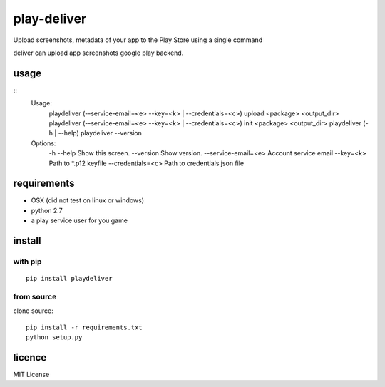 play-deliver
============

Upload screenshots, metadata of your app to the Play Store using a
single command

deliver can upload app screenshots google play backend.

usage
-----

::
    Usage:
        playdeliver (--service-email=<e> --key=<k> | --credentials=<c>) upload <package> <output_dir>
        playdeliver (--service-email=<e> --key=<k> | --credentials=<c>) init <package> <output_dir>
        playdeliver (-h | --help)
        playdeliver --version

    Options:
      -h --help                 Show this screen.
      --version                 Show version.
      --service-email=<e>       Account service email
      --key=<k>                 Path to *.p12 keyfile
      --credentials=<c>         Path to credentials json file

requirements
------------

-  OSX (did not test on linux or windows)
-  python 2.7
-  a play service user for you game

install
-------

with pip
~~~~~~~~~~~


::

	pip install playdeliver

from source
~~~~~~~~~~~

clone source:

::

    pip install -r requirements.txt
    python setup.py

licence
-------

MIT License
